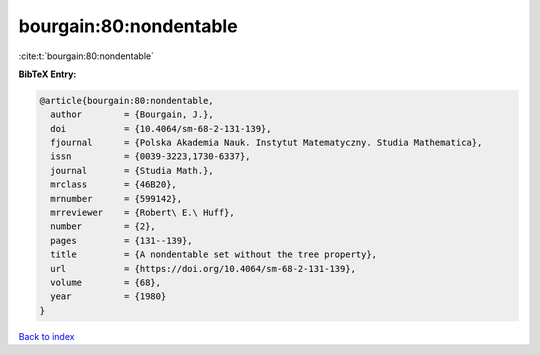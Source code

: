 bourgain:80:nondentable
=======================

:cite:t:`bourgain:80:nondentable`

**BibTeX Entry:**

.. code-block:: bibtex

   @article{bourgain:80:nondentable,
     author        = {Bourgain, J.},
     doi           = {10.4064/sm-68-2-131-139},
     fjournal      = {Polska Akademia Nauk. Instytut Matematyczny. Studia Mathematica},
     issn          = {0039-3223,1730-6337},
     journal       = {Studia Math.},
     mrclass       = {46B20},
     mrnumber      = {599142},
     mrreviewer    = {Robert\ E.\ Huff},
     number        = {2},
     pages         = {131--139},
     title         = {A nondentable set without the tree property},
     url           = {https://doi.org/10.4064/sm-68-2-131-139},
     volume        = {68},
     year          = {1980}
   }

`Back to index <../By-Cite-Keys.html>`_

